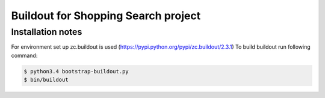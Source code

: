 ************************************
Buildout for Shopping Search project
************************************

Installation notes
==================

For environment set up zc.buildout is used (https://pypi.python.org/pypi/zc.buildout/2.3.1)
To build buildout run following command:

.. code:: bash

    $ python3.4 bootstrap-buildout.py
    $ bin/buildout
